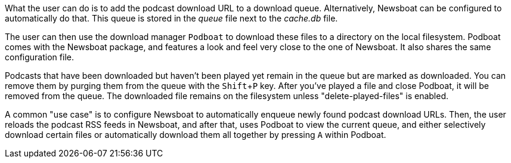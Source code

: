 :experimental:

What the user can do is to add the podcast download URL to a download queue.
Alternatively, Newsboat can be configured to automatically do that. This
queue is stored in the _queue_ file next to the _cache.db_ file.

The user can then use the download manager `Podboat` to download these files
to a directory on the local filesystem. Podboat comes with the Newsboat
package, and features a look and feel very close to the one of Newsboat. It
also shares the same configuration file.

Podcasts that have been downloaded but haven't been played yet remain in the
queue but are marked as downloaded. You can remove them by purging them from
the queue with the kbd:[Shift+P] key. After you've played a file and close Podboat, it
will be removed from the queue. The downloaded file remains on the
filesystem unless "delete-played-files" is enabled.

A common "use case" is to configure Newsboat to automatically enqueue newly
found podcast download URLs. Then, the user reloads the podcast RSS feeds in
Newsboat, and after that, uses Podboat to view the current queue, and
either selectively download certain files or automatically download them all
together by pressing kbd:[A] within Podboat.
